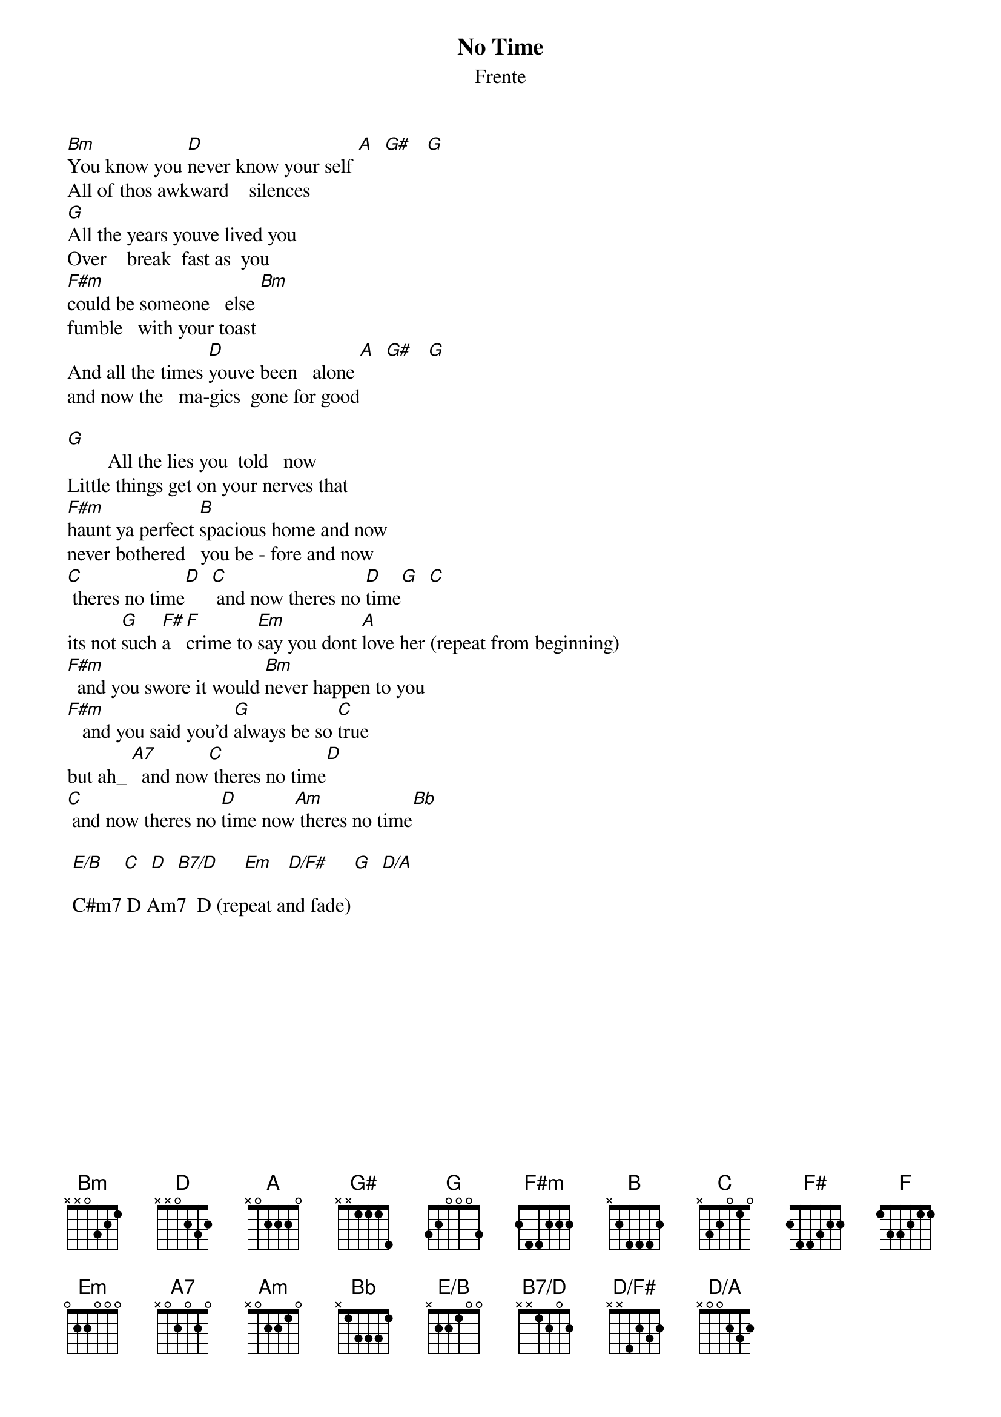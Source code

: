 # From: HISCAP@LUSTA.LATROBE.EDU.AU (PERRETT,Andrew)
{t:No Time}
{st:Frente}
{define Bm base-fret 1 frets x x 0 3 2 1}
{define G# base-fret 1 frets x x 1 1 1 4}
{define E/B base-fret 1 frets x 2 2 1 0 0}
{define B7/D base-fret 1 frets x x 1 2 0 2}
{define D/F# base-fret 1 frets x x 4 2 3 2}
{define D/A base-fret 1 frets x 0 0 2 3 2}
{define Cm7 base-fret 1 frets x x 1 3 1 3}
{define Am7 base-fret 1 frets 0 0 2 0 1 0}
 
[Bm]You know you [D]never know your self [A]  [G#]   [G] 
All of thos awkward    silences
[G]All the years youve lived you
Over    break  fast as  you
[F#m]could be someone   else [Bm]   
fumble   with your toast
And all the times [D]youve been   alone [A]  [G#]   [G]  
and now the   ma-gics  gone for good
 
[G]        All the lies you  told   now   
Little things get on your nerves that 
[F#m]haunt ya perfect [B]spacious home and now                             
never bothered   you be - fore and now
[C] theres no time[D]  [C] and now theres no [D]time[G]  [C]  
its not [G]such [F#]a  [F]crime to [Em]say you dont [A]love her (repeat from beginning)
[F#m]  and you swore it would [Bm]never happen to you
[F#m]   and you said you'd [G]always be so [C]true
but ah_ [A7]  and now[C] theres no time[D] 
[C] and now theres no [D]time now[Am] theres no time[Bb]   
 
 [E/B]    [C]  [D]  [B7/D]     [Em]   [D/F#]     [G]  [D/A]     

 C#m7 D Am7  D (repeat and fade)
 